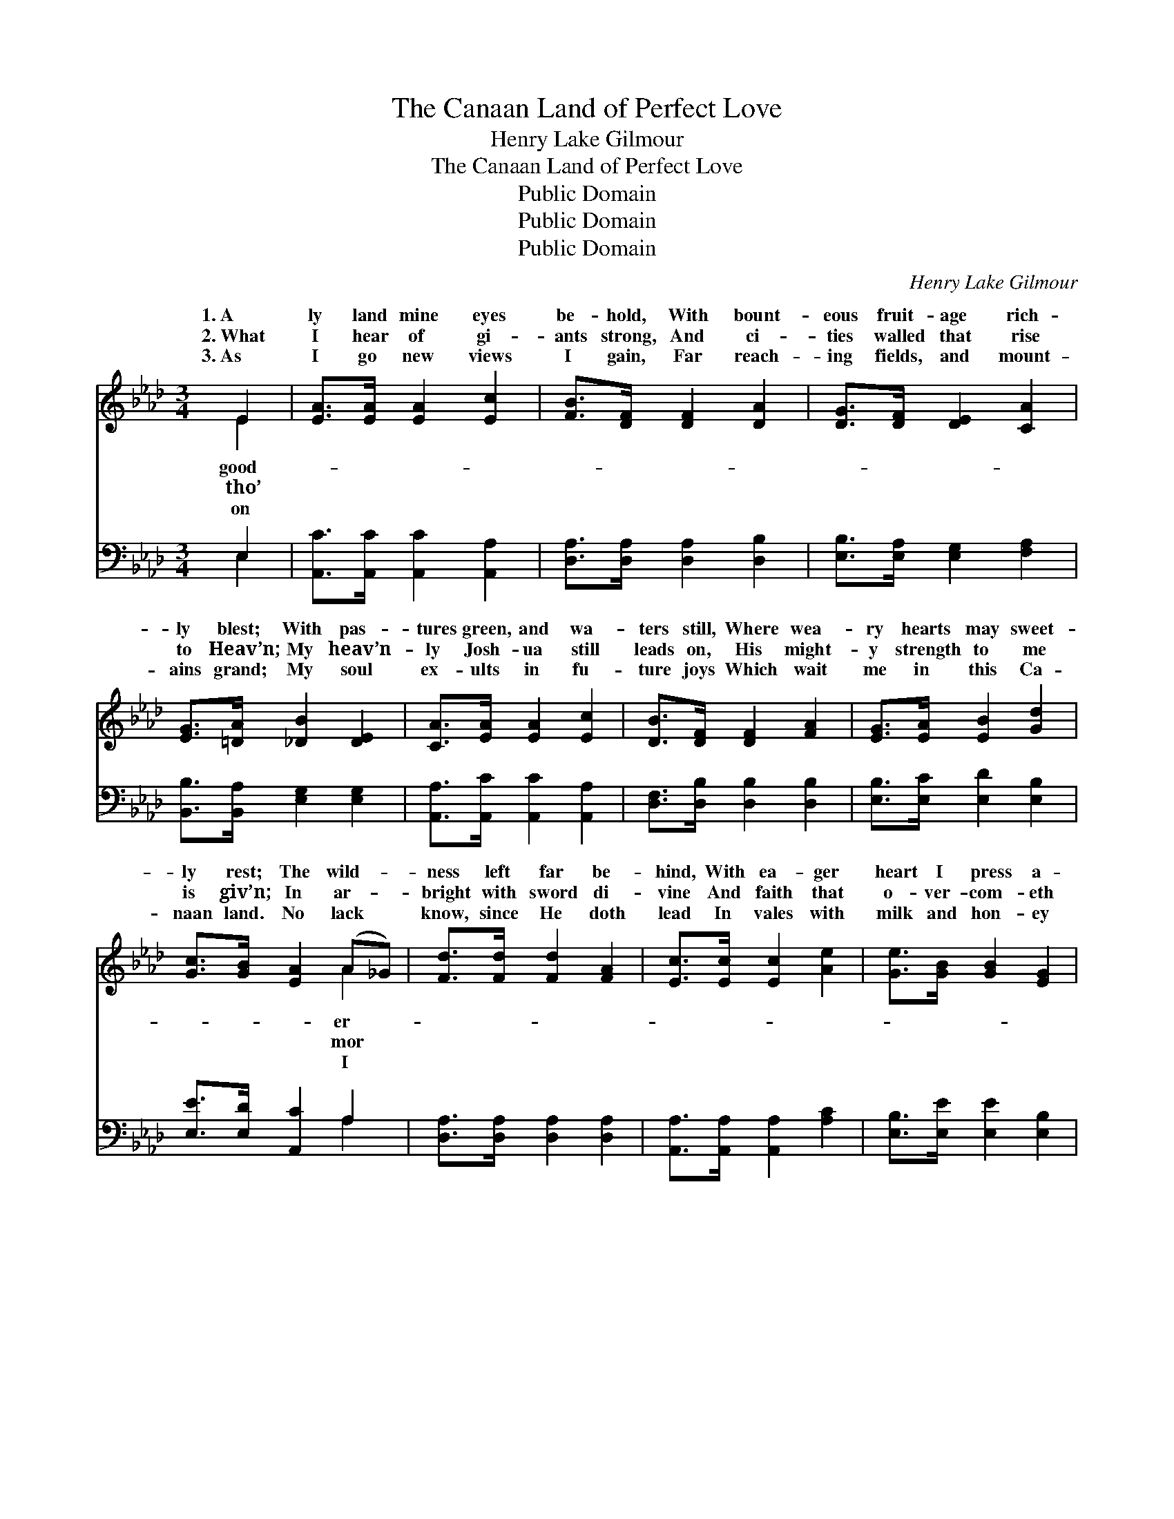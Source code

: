 X:1
T:The Canaan Land of Perfect Love
T:Henry Lake Gilmour
T:The Canaan Land of Perfect Love
T:Public Domain
T:Public Domain
T:Public Domain
C:Henry Lake Gilmour
Z:Public Domain
%%score ( 1 2 ) ( 3 4 )
L:1/8
M:3/4
K:Ab
V:1 treble 
V:2 treble 
V:3 bass 
V:4 bass 
V:1
 E2 | [EA]>[EA] [EA]2 [Ec]2 | [FB]>[DF] [DF]2 [DA]2 | [DG]>[DF] [DE]2 [CA]2 | %4
w: 1.~A|ly land mine eyes|be- hold, With bount-|eous fruit- age rich-|
w: 2.~What|I hear of gi-|ants strong, And ci-|ties walled that rise|
w: 3.~As|I go new views|I gain, Far reach-|ing fields, and mount-|
 [EG]>[=DA] [_DB]2 [DE]2 | [CA]>[EA] [EA]2 [Ec]2 | [DB]>[DF] [DF]2 [FA]2 | [EG]>[EA] [EB]2 [Gd]2 | %8
w: ly blest; With pas-|tures green, and wa-|ters still, Where wea-|ry hearts may sweet-|
w: to Heav’n; My heav’n-|ly Josh- ua still|leads on, His might-|y strength to me|
w: ains grand; My soul|ex- ults in fu-|ture joys Which wait|me in this Ca-|
 [Gc]>[GB] [EA]2 (A_G) | [Fd]>[Fd] [Fd]2 [FA]2 | [Ec]>[Ec] [Ec]2 [Ae]2 | [Ge]>[GB] [GB]2 [EG]2 | %12
w: ly rest; The wild- *|ness left far be-|hind, With ea- ger|heart I press a-|
w: is giv’n; In ar- *|bright with sword di-|vine And faith that|o- ver- com- eth|
w: naan land. No lack *|know, since He doth|lead In vales with|milk and hon- ey|
 [=DG]>[DF] E2 E2 | [Ec]>[DB] [CA]2 [EA]2 | [Ed]>[Ec] [EB]2 [EB]2 | [Ee]>[Ee] [_Ge]3 [Fd] | %16
w: head, For God hath|un- to me Each|foot of land my|feet shall tread. *|
w: all, My Cap- tain’s|I o- bey, While|Jer- i- chos in|ru- ins fall. Lord,|
w: blest; But yet I|still re- mains A|bound- less land to|be pos- sessed. *|
 [Ec]>[EB] [EA]2 ||"^Refrain" [EA]2 | [EG]>[EA] [EB]2 [Ed]2 | [EG]>[EB] [EA]2 [Ac]2 | %20
w: ||||
w: lead me on|to|fields un- trod, The|mount- ain heights that|
w: ||||
 [GB]>[GB] [A=d]2 [Ad]2 | [Ac]>[AB] [Ge]2 [Gd]2 | [Ec]>[DB] [CA]2 [EA]2 | [Ed]>[Ec] [EB]2 [EB]2 | %24
w: ||||
w: tower a- bove; A|vi- sion give me|of the land, The|Ca- naan land of|
w: ||||
 [Ee]>[Ee] [_Ge]3 [Fd] | [Ec]>[EB] [EA]2 |] %26
w: ||
w: per- fect love. *||
w: ||
V:2
 E2 | x6 | x6 | x6 | x6 | x6 | x6 | x6 | x4 A2 | x6 | x6 | x6 | x2 E2 E2 | x6 | x6 | x6 | x4 || %17
w: good-||||||||er-||||giv- en|||||
w: tho’||||||||mor||||or- ders|||||
w: on||||||||I||||know there|||||
 x2 | x6 | x6 | x6 | x6 | x6 | x6 | x6 | x4 |] %26
w: |||||||||
w: |||||||||
w: |||||||||
V:3
 E,2 | [A,,C]>[A,,C] [A,,C]2 [A,,A,]2 | [D,A,]>[D,A,] [D,A,]2 [D,B,]2 | %3
 [E,B,]>[E,A,] [E,G,]2 [F,A,]2 | [B,,B,]>[B,,A,] [E,G,]2 [E,G,]2 | %5
 [A,,A,]>[A,,C] [A,,C]2 [A,,A,]2 | [D,F,]>[D,B,] [D,B,]2 [D,B,]2 | [E,B,]>[E,C] [E,D]2 [E,B,]2 | %8
 [E,E]>[E,D] [A,,C]2 A,2 | [D,A,]>[D,A,] [D,A,]2 [D,A,]2 | [A,,A,]>[A,,A,] [A,,A,]2 [A,C]2 | %11
 [E,B,]>[E,E] [E,E]2 [E,B,]2 | [B,,B,]>[B,,A,] [E,G,]2 [E,G,]2 | [A,,A,]>[A,,E,] [A,,E,]2 [C,A,]2 | %14
 [B,,G,]>[A,,A,] [E,G,]2 [D,G,]2 | [C,A,]>[B,,G,] [A,,A,]3 [D,A,] | [E,A,]>[E,D] [A,,C]2 || %17
 [A,,C]2 | [E,B,]>[E,C] [E,D]2 [E,B,]2 | [E,B,]>[E,D] [A,,C]2 [A,E]2 | [B,E]>[B,E] [F,F]2 [F,F]2 | %21
 [B,E]>[B,=D] [E,B,]2 [E,B,]2 | [A,,A,]>[A,,E,] [A,,E,]2 [C,A,]2 | %23
 [B,,G,]>[A,,A,] [E,G,]2 [D,G,]2 | [C,A,]>[B,,G,] [A,,A,]3 [D,A,] | [E,A,]>[E,D] [A,,C]2 |] %26
V:4
 E,2 | x6 | x6 | x6 | x6 | x6 | x6 | x6 | x4 A,2 | x6 | x6 | x6 | x6 | x6 | x6 | x6 | x4 || x2 | %18
 x6 | x6 | x6 | x6 | x6 | x6 | x6 | x4 |] %26

